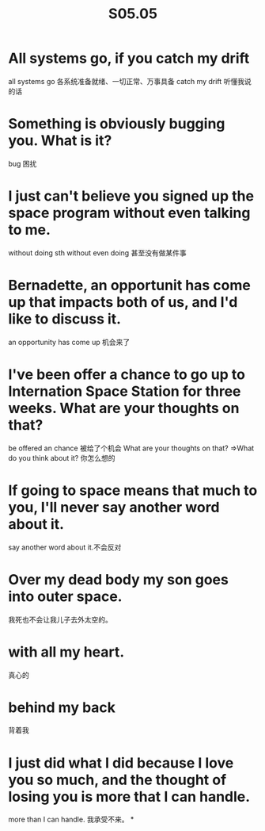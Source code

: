 #+OPTIONS: "\n:t
#+OPTIONS: ^:{}
#+OPTIONS: _:{}
#+TITLE: S05.05
* All systems go, if you catch my drift
  all systems go 各系统准备就绪、一切正常、万事具备
  catch my drift 听懂我说的话
* Something is obviously bugging you. What is it?
  bug 困扰
* I just can't believe you signed up the space program without even talking to me.
  without doing sth
  without even doing 甚至没有做某件事
* Bernadette, an opportunit has come up that impacts both of us, and I'd like to discuss it.
  an opportunity has come up 机会来了
* I've been offer a chance to go up to Internation Space Station for three weeks. What are your thoughts on that?
  be offered an chance 被给了个机会
  What are your thoughts on that? =>What do you think about it? 你怎么想的
* If going to space means that much to you, I'll never say another word about it.
  say another word about it.不会反对
* Over my dead body my son goes into outer space.
  我死也不会让我儿子去外太空的。
* with all my heart.
  真心的
* behind my back
  背着我
* I just did what I did because I love you so much, and the thought of losing you is more that I can handle.
  more than I can handle. 我承受不来。
*
#+BEGIN_HTML
<script src="../../Layout/JS/disqus-comment.js"></script>
<div id="disqus_thread">
</div>
#+END_HTML
